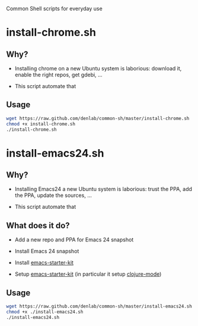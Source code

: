 #+STARTUP: indent

Common Shell scripts for everyday use

* install-chrome.sh

** Why? 

- Installing chrome on a new Ubuntu system is laborious: download it,
  enable the right repos, get gdebi, ...

- This script automate that

** Usage

#+BEGIN_SRC sh
wget https://raw.github.com/denlab/common-sh/master/install-chrome.sh
chmod +x install-chrome.sh
./install-chrome.sh

#+END_SRC

* install-emacs24.sh

** Why? 

- Installing Emacs24 a new Ubuntu system is laborious: trust the PPA,
  add the PPA, update the sources, ...

- This script automate that

** What does it do?

- Add a new repo and PPA for Emacs 24 snapshot

- Install Emacs 24 snapshot

- Install [[https://github.com/technomancy/emacs-starter-kit][emacs-starter-kit]]

- Setup [[https://github.com/technomancy/emacs-starter-kit][emacs-starter-kit]] (in particular it setup [[https://github.com/technomancy/clojure-mode][clojure-mode]])

** Usage

#+BEGIN_SRC sh
wget https://raw.github.com/denlab/common-sh/master/install-emacs24.sh
chmod +x ./install-emacs24.sh
./install-emacs24.sh

#+END_SRC

